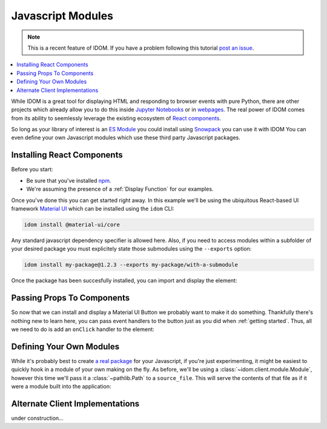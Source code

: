 Javascript Modules
==================

.. note::

    This is a recent feature of IDOM. If you have a problem following this tutorial
    `post an issue <https://github.com/rmorshea/idom/issues>`__.

.. contents::
  :local:
  :depth: 1

While IDOM is a great tool for displaying HTML and responding to browser events with
pure Python, there are other projects which already allow you to do this inside
`Jupyter Notebooks <https://ipywidgets.readthedocs.io/en/latest/examples/Widget%20Basics.html>`__
or in
`webpages <https://blog.jupyter.org/and-voil%C3%A0-f6a2c08a4a93?gi=54b835a2fcce>`__.
The real power of IDOM comes from its ability to seemlessly leverage the existing
ecosystem of
`React components <https://reactjs.org/docs/components-and-props.html>`__.

So long as your library of interest is an
`ES Module <https://hacks.mozilla.org/2018/03/es-modules-a-cartoon-deep-dive/>`__
you could install using
`Snowpack <https://www.snowpack.dev/>`__
you can use it with IDOM
You can even define your own Javascript modules which use these third party Javascript
packages.


Installing React Components
---------------------------

Before you start:

- Be sure that you've installed `npm <https://www.npmjs.com/get-npm>`__.

- We're assuming the presence of a :ref:`Display Function` for our examples.

Once you've done this you can get started right away. In this example we'll be using the
ubiquitous React-based UI framework `Material UI`_ which can be installed using the
``idom`` CLI:

.. code-block:: bash

    idom install @material-ui/core

Any standard javascript dependency specifier is allowed here. Also, if you need to
access modules within a subfolder of your desired package you must explicitely state
those submodules using the ``--exports`` option:

.. code-block:: bash

    idom install my-package@1.2.3 --exports my-package/with-a-submodule

Once the package has been succesfully installed, you can import and display the element:

.. example:: material_ui_button_no_action


Passing Props To Components
---------------------------

So now that we can install and display a Material UI Button we probably want to make it
do something. Thankfully there's nothing new to learn here, you can pass event handlers
to the button just as you did when :ref:`getting started`. Thus, all we need to do is
add an ``onClick`` handler to the element:

.. example:: material_ui_button_on_click


Defining Your Own Modules
-------------------------

While it's probably best to create
`a real package <https://docs.npmjs.com/packages-and-modules/contributing-packages-to-the-registry>`__
for your Javascript, if you're just experimenting, it might be easiest to quickly
hook in a module of your own making on the fly. As before, we'll be using a
:class:`~idom.client.module.Module`, however this time we'll pass it a
:class:`~pathlib.Path` to a ``source_file``. This will serve the contents of that file
as if it were a module built into the application:

.. example:: material_ui_dataframe_table


Alternate Client Implementations
--------------------------------

under construction...


.. Links
.. =====

.. _Material UI: https://material-ui.com/
